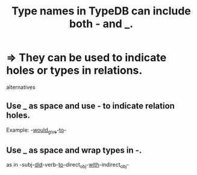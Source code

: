 :PROPERTIES:
:ID:       20a6738c-2ac1-4264-989a-dc082a1c4d13
:END:
#+title: Type names in TypeDB can include both - and _.
* => They can be used to indicate holes or types in relations.
  alternatives
** Use _ as space and use - to indicate relation holes.
   Example: -_would_give_-_to_-
** Use _ as space and wrap types in -.
   as in -subj-_did_-verb-_to_-direct_obj-_with_-indirect_obj-
